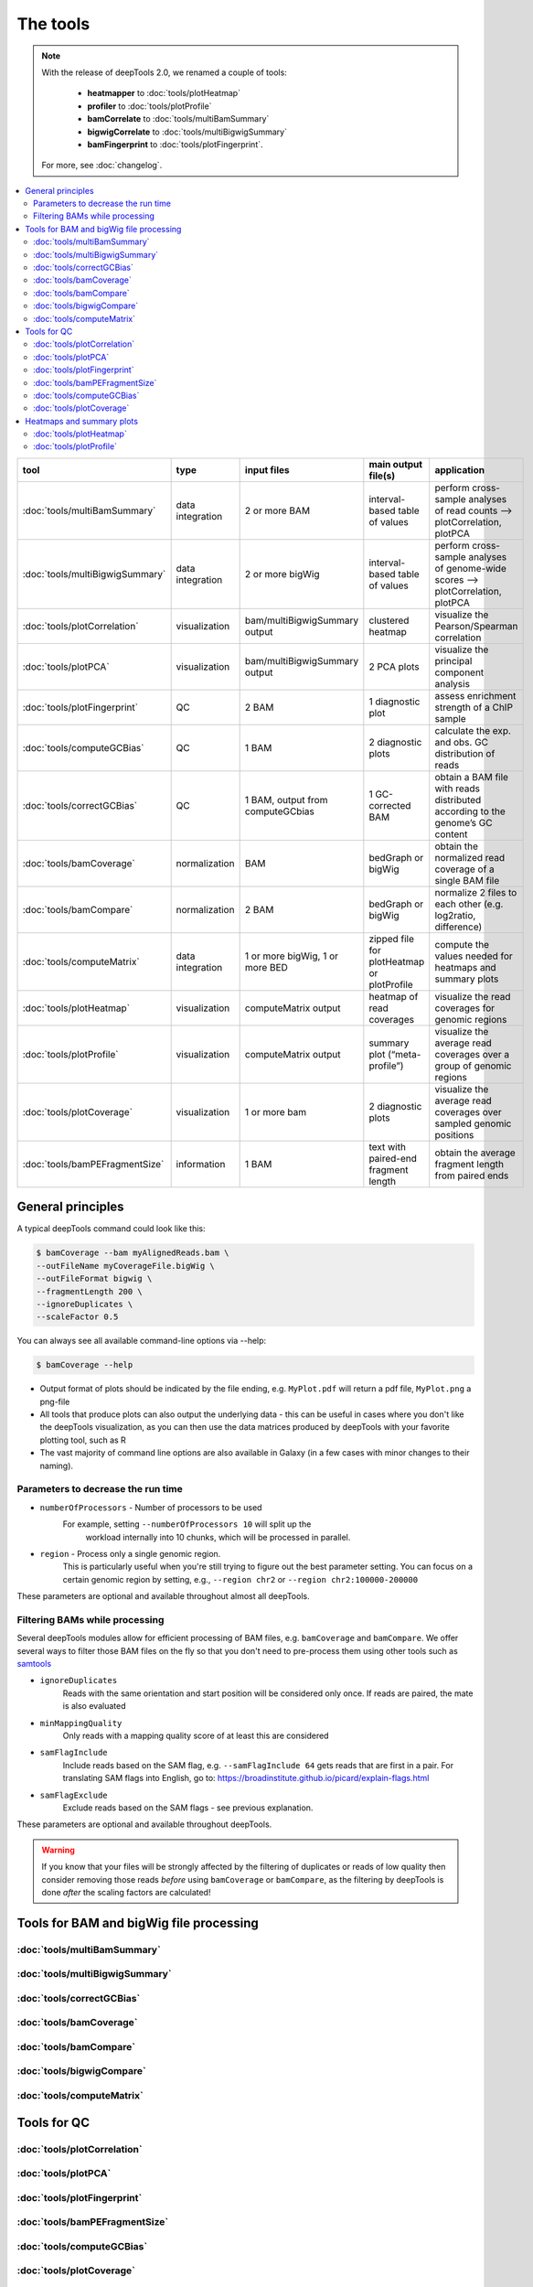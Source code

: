 The tools
=========

.. note:: With the release of deepTools 2.0, we renamed a couple of tools:

    * **heatmapper** to :doc:`tools/plotHeatmap`
    * **profiler** to :doc:`tools/plotProfile`
    * **bamCorrelate** to :doc:`tools/multiBamSummary`
    * **bigwigCorrelate** to :doc:`tools/multiBigwigSummary`
    * **bamFingerprint** to :doc:`tools/plotFingerprint`.

 For more, see :doc:`changelog`.

.. contents:: 
    :local:

+--------------------------------+------------------+-----------------------------------+--------------------------------------------+-----------------------------------------------------------------------------------+
| tool                           | type             | input files                       | main output file(s)                        | application                                                                       |
+================================+==================+===================================+============================================+===================================================================================+
|:doc:`tools/multiBamSummary`    | data integration | 2 or more BAM                     | interval-based table of values             | perform cross-sample analyses of read counts --> plotCorrelation, plotPCA         |
+--------------------------------+------------------+-----------------------------------+--------------------------------------------+-----------------------------------------------------------------------------------+
|:doc:`tools/multiBigwigSummary` | data integration | 2 or more bigWig                  | interval-based table of values             |  perform cross-sample analyses of genome-wide scores --> plotCorrelation, plotPCA |
+--------------------------------+------------------+-----------------------------------+--------------------------------------------+-----------------------------------------------------------------------------------+
|:doc:`tools/plotCorrelation`    | visualization    | bam/multiBigwigSummary output     | clustered heatmap                          | visualize the Pearson/Spearman correlation                                        |
+--------------------------------+------------------+-----------------------------------+--------------------------------------------+-----------------------------------------------------------------------------------+
|:doc:`tools/plotPCA`            | visualization    | bam/multiBigwigSummary output     | 2 PCA plots                                | visualize the principal component analysis                                        |
+--------------------------------+------------------+-----------------------------------+--------------------------------------------+-----------------------------------------------------------------------------------+
|:doc:`tools/plotFingerprint`    | QC               | 2 BAM                             | 1 diagnostic plot                          | assess enrichment strength of a ChIP sample                                       |
+--------------------------------+------------------+-----------------------------------+--------------------------------------------+-----------------------------------------------------------------------------------+
|:doc:`tools/computeGCBias`      | QC               | 1 BAM                             | 2 diagnostic plots                         | calculate the exp. and obs. GC distribution of reads                              |
+--------------------------------+------------------+-----------------------------------+--------------------------------------------+-----------------------------------------------------------------------------------+
|:doc:`tools/correctGCBias`      | QC               | 1 BAM, output from computeGCbias  | 1 GC-corrected BAM                         | obtain a BAM file with reads distributed according to the genome’s GC content     |
+--------------------------------+------------------+-----------------------------------+--------------------------------------------+-----------------------------------------------------------------------------------+
|:doc:`tools/bamCoverage`        | normalization    | BAM                               | bedGraph or bigWig                         | obtain the normalized read coverage of a single BAM file                          |
+--------------------------------+------------------+-----------------------------------+--------------------------------------------+-----------------------------------------------------------------------------------+
|:doc:`tools/bamCompare`         | normalization    | 2 BAM                             | bedGraph or bigWig                         | normalize 2 files to each other (e.g. log2ratio, difference)                      |
+--------------------------------+------------------+-----------------------------------+--------------------------------------------+-----------------------------------------------------------------------------------+
|:doc:`tools/computeMatrix`      | data integration | 1 or more bigWig, 1 or more BED   | zipped file for plotHeatmap or plotProfile | compute the values needed for heatmaps and summary plots                          |
+--------------------------------+------------------+-----------------------------------+--------------------------------------------+-----------------------------------------------------------------------------------+
|:doc:`tools/plotHeatmap`        | visualization    | computeMatrix output              | heatmap of read coverages                  | visualize the read coverages for genomic regions                                  |
+--------------------------------+------------------+-----------------------------------+--------------------------------------------+-----------------------------------------------------------------------------------+
|:doc:`tools/plotProfile`        | visualization    | computeMatrix output              | summary plot (“meta-profile”)              | visualize the average read coverages over a group of genomic regions              |
+--------------------------------+------------------+-----------------------------------+--------------------------------------------+-----------------------------------------------------------------------------------+
|:doc:`tools/plotCoverage`       | visualization    | 1 or more bam                     | 2 diagnostic plots                         | visualize the average read coverages over sampled genomic  positions              |
+--------------------------------+------------------+-----------------------------------+--------------------------------------------+-----------------------------------------------------------------------------------+
|:doc:`tools/bamPEFragmentSize`  | information      | 1  BAM                            | text with paired-end fragment length       | obtain the average fragment length from paired ends                               |
+--------------------------------+------------------+-----------------------------------+--------------------------------------------+-----------------------------------------------------------------------------------+

General principles
^^^^^^^^^^^^^^^^^^

A typical deepTools command could look like this:

.. code:: bash

    $ bamCoverage --bam myAlignedReads.bam \
    --outFileName myCoverageFile.bigWig \
    --outFileFormat bigwig \
    --fragmentLength 200 \
    --ignoreDuplicates \
    --scaleFactor 0.5

You can always see all available command-line options via --help:

.. code:: bash

    $ bamCoverage --help

- Output format of plots should be indicated by the file ending, e.g. ``MyPlot.pdf`` will return a pdf file, ``MyPlot.png`` a png-file
- All tools that produce plots can also output the underlying data - this can be useful in cases where you don't like the deepTools visualization, as you can then use the data matrices produced by deepTools with your favorite plotting tool, such as R
- The vast majority of command line options are also available in Galaxy (in a few cases with minor changes to their naming).

Parameters to decrease the run time
"""""""""""""""""""""""""""""""""""

-  ``numberOfProcessors`` - Number of processors to be used
    For example, setting ``--numberOfProcessors 10`` will split up the
                        workload internally into 10 chunks, which will be
                        processed in parallel.
-  ``region`` - Process only a single genomic region.
                        This is particularly useful when you're still trying    to figure out the best parameter setting. You can focus on a certain genomic region by setting, e.g., ``--region chr2`` or 
                        ``--region chr2:100000-200000``

These parameters are optional and available throughout almost all deepTools.

Filtering BAMs while processing
"""""""""""""""""""""""""""""""

Several deepTools modules allow for efficient processing of BAM files, e.g. ``bamCoverage`` and ``bamCompare``.
We offer several ways to filter those BAM files on the fly so that you don't need to pre-process them using other tools such as `samtools <http://www.htslib.org/>`_

-  ``ignoreDuplicates`` 
    Reads with the same orientation and start position will be considered only once. If reads are paired, the mate is also evaluated
-  ``minMappingQuality``
     Only reads with a mapping quality score of at least this are considered
-  ``samFlagInclude``
    Include reads based on the SAM flag, e.g. ``--samFlagInclude 64`` gets reads that are first in a pair. For translating SAM flags into English, go to: `https://broadinstitute.github.io/picard/explain-flags.html <https://broadinstitute.github.io/picard/explain-flags.html>`_
-  ``samFlagExclude``
    Exclude reads based on the SAM flags - see previous explanation.

These parameters are optional and available throughout deepTools.

.. warning::  If you know that your files will be strongly affected by the filtering  of duplicates or reads of low quality then consider removing
 those reads *before* using ``bamCoverage`` or ``bamCompare``, as the filtering
 by deepTools is done *after* the scaling factors are calculated!


Tools for BAM and bigWig file processing
^^^^^^^^^^^^^^^^^^^^^^^^^^^^^^^^^^^^^^^^^

:doc:`tools/multiBamSummary`
"""""""""""""""""""""""""""""""
:doc:`tools/multiBigwigSummary`
"""""""""""""""""""""""""""""""
:doc:`tools/correctGCBias`
"""""""""""""""""""""""""""""""
:doc:`tools/bamCoverage`
"""""""""""""""""""""""""""""""
:doc:`tools/bamCompare`
"""""""""""""""""""""""""""""""
:doc:`tools/bigwigCompare`
"""""""""""""""""""""""""""""""
:doc:`tools/computeMatrix`
"""""""""""""""""""""""""""""""

Tools for QC
^^^^^^^^^^^^^

:doc:`tools/plotCorrelation`
"""""""""""""""""""""""""""""""
:doc:`tools/plotPCA`
"""""""""""""""""""""""""""""""
:doc:`tools/plotFingerprint`
"""""""""""""""""""""""""""""""
:doc:`tools/bamPEFragmentSize`
"""""""""""""""""""""""""""""""
:doc:`tools/computeGCBias`
"""""""""""""""""""""""""""""""
:doc:`tools/plotCoverage`
"""""""""""""""""""""""""""""""

Heatmaps and summary plots
^^^^^^^^^^^^^^^^^^^^^^^^^^

:doc:`tools/plotHeatmap`
"""""""""""""""""""""""""""""""
:doc:`tools/plotProfile`
"""""""""""""""""""""""""""""""
